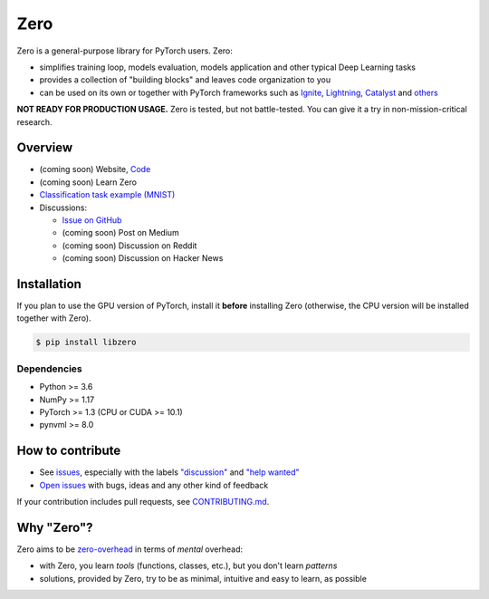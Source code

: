 Zero
====

.. __INCLUDE_0__

Zero is a general-purpose library for PyTorch users. Zero:

- simplifies training loop, models evaluation, models application and other typical Deep
  Learning tasks
- provides a collection of "building blocks" and leaves code organization to you
- can be used on its own or together with PyTorch frameworks such as
  `Ignite <https://github.com/pytorch/ignite>`_,
  `Lightning <https://github.com/PytorchLightning/pytorch-lightning>`_,
  `Catalyst <https://github.com/catalyst-team/catalyst>`_ and
  `others <https://pytorch.org/ecosystem>`_

**NOT READY FOR PRODUCTION USAGE.** Zero is tested, but not battle-tested. You can give
it a try in non-mission-critical research.

Overview
--------

- (coming soon) Website, `Code <https://github.com/Yura52/zero>`_
- (coming soon) Learn Zero
- `Classification task example (MNIST) <https://github.com/Yura52/zero/blob/master/examples/mnist.py>`_
- Discussions:

  - `Issue on GitHub <https://github.com/Yura52/zero/issues/13>`_
  - (coming soon) Post on Medium
  - (coming soon) Discussion on Reddit
  - (coming soon) Discussion on Hacker News

.. __INCLUDE_1__

Installation
------------

If you plan to use the GPU version of PyTorch, install it **before** installing Zero
(otherwise, the CPU version will be installed together with Zero).

.. code-block:: bash

    $ pip install libzero

Dependencies
^^^^^^^^^^^^

- Python >= 3.6
- NumPy >= 1.17
- PyTorch >= 1.3 (CPU or CUDA >= 10.1)
- pynvml >= 8.0

How to contribute
-----------------

- See `issues <https://github.com/Yura52/zero/issues>`_, especially with the labels
  `"discussion" <https://github.com/Yura52/zero/issues?q=is%3Aopen+is%3Aissue+label%3A%22help+wanted%22+label%3Adiscussion>`_
  and `"help wanted" <https://github.com/Yura52/zero/issues?q=is%3Aopen+is%3Aissue+label%3A%22help+wanted%22>`_
- `Open issues <https://github.com/Yura52/zero/issues/new/choose>`_ with bugs, ideas and
  any other kind of feedback

If your contribution includes pull requests, see `CONTRIBUTING.md <https://github.com/Yura52/zero/blob/master/other/CONTRIBUTING.md>`_.

Why "Zero"?
-----------------

Zero aims to be `zero-overhead <https://isocpp.org/wiki/faq/big-picture#zero-overhead-principle>`_ in terms of *mental* overhead:

- with Zero, you learn *tools* (functions, classes, etc.), but you don't learn *patterns*
- solutions, provided by Zero, try to be as minimal, intuitive and easy to learn, as possible
